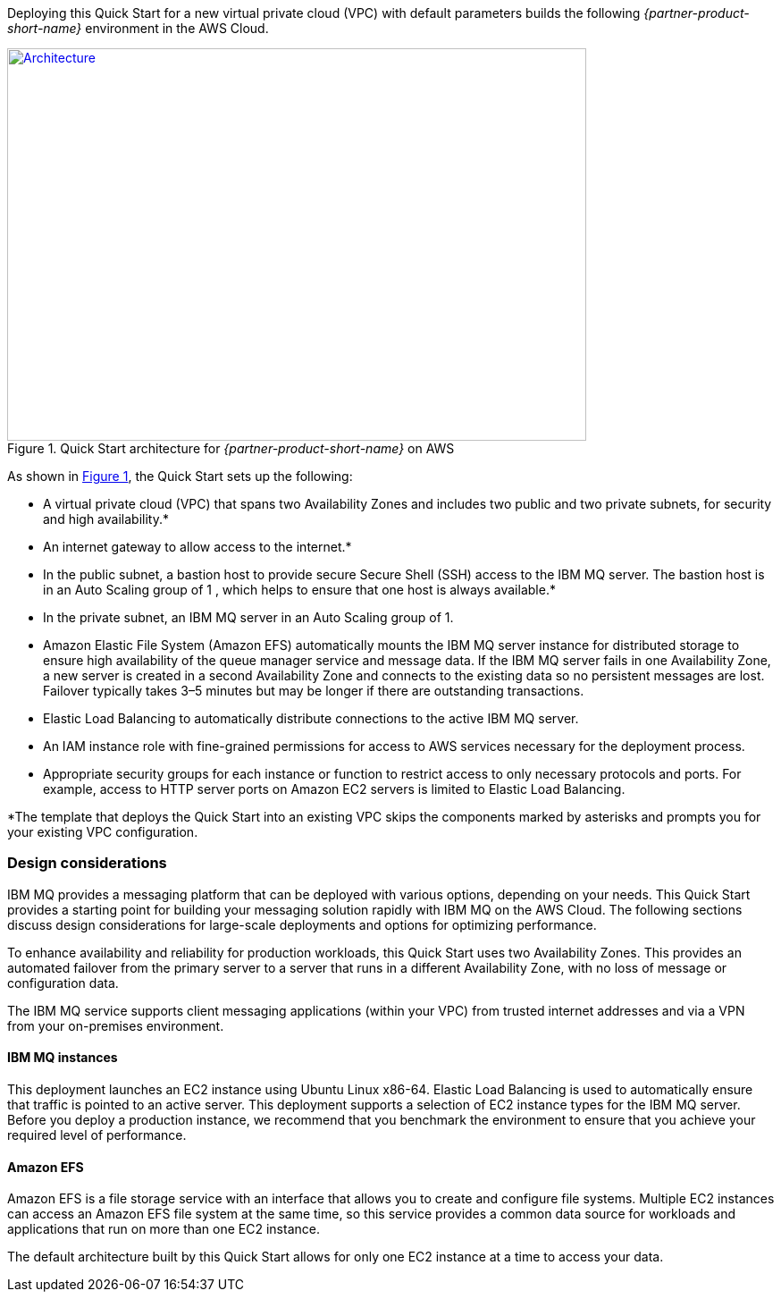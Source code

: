 :xrefstyle: short

Deploying this Quick Start for a new virtual private cloud (VPC) with
default parameters builds the following _{partner-product-short-name}_ environment in the
AWS Cloud.

// Replace this example diagram with your own. Send us your source PowerPoint file. Be sure to follow our guidelines here : http://(we should include these points on our contributors giude)
[#architecture1]
.Quick Start architecture for _{partner-product-short-name}_ on AWS
[link=images/architecture_diagram.png]
image::../images/architecture_diagram.png[Architecture,width=648,height=439]

As shown in <<architecture1>>, the Quick Start sets up the following:

* A virtual private cloud (VPC) that spans two Availability Zones and includes two public and two private subnets, for security and high availability.*
* An internet gateway to allow access to the internet.*
* In the public subnet, a bastion host to provide secure Secure Shell (SSH) access to the IBM MQ server. The bastion host is in an Auto Scaling group of 1
//TODO Instead of "1," can we just say "by itself"?
, which helps to ensure that one host is always available.*
* In the private subnet, an IBM MQ server in an Auto Scaling group of 1.
//TODO Instead of "1," can we just say "by itself"?
* Amazon Elastic File System (Amazon EFS) automatically mounts the IBM MQ server instance for distributed storage to ensure high availability of the queue manager service and message data. If the IBM MQ server fails in one Availability Zone, a new server is created in a second Availability Zone and connects to the existing data so no persistent messages are lost. Failover typically takes 3–5 minutes but may be longer if there are outstanding transactions.
* Elastic Load Balancing to automatically distribute connections to the active IBM MQ server.
* An IAM instance role with fine-grained permissions for access to AWS services necessary for the deployment process.
//TODO Instead of "fine-grained," can we use "resource-level permissions," as described here?: https://alpha-docs-aws.amazon.com/awsstyleguide/latest/styleguide/dictionary.html#style-F-terms
* Appropriate security groups for each instance or function to restrict access to only necessary protocols and ports. For example, access to HTTP server ports on Amazon EC2 servers is limited to Elastic Load Balancing.

*The template that deploys the Quick Start into an existing VPC skips
the components marked by asterisks and prompts you for your existing VPC
configuration.


[[design-considerations]]
=== Design considerations

IBM MQ provides a messaging platform that can be deployed with various options, depending on your needs. This Quick Start provides a starting point for building your messaging solution rapidly with IBM MQ on the AWS Cloud. The following sections discuss design considerations for large-scale deployments and options for optimizing performance.

To enhance availability and reliability for production workloads, this Quick Start uses two Availability Zones. This provides an automated failover from the primary server to a server that runs in a different Availability Zone, with no loss of message or configuration data.

The IBM MQ service supports client messaging applications (within your VPC) from trusted internet addresses and via a VPN from your on-premises environment.

[[ibm-mq-instances]]
==== IBM MQ instances

This deployment launches an EC2 instance using Ubuntu Linux x86-64. Elastic Load Balancing is used to automatically ensure that traffic is pointed to an active server. This deployment supports a selection of EC2 instance types for the IBM MQ server. Before you deploy a production instance, we recommend that you benchmark the environment to ensure that you achieve your required level of performance.

[[amazon-efs]]
==== Amazon EFS

Amazon EFS is a file storage service with an interface that allows you to create and configure file systems. Multiple EC2 instances can access an Amazon EFS file system at the same time, so this service provides a common data source for workloads and applications that run on more than one EC2 instance.

The default architecture built by this Quick Start allows for only one EC2 instance at a time to access your data.